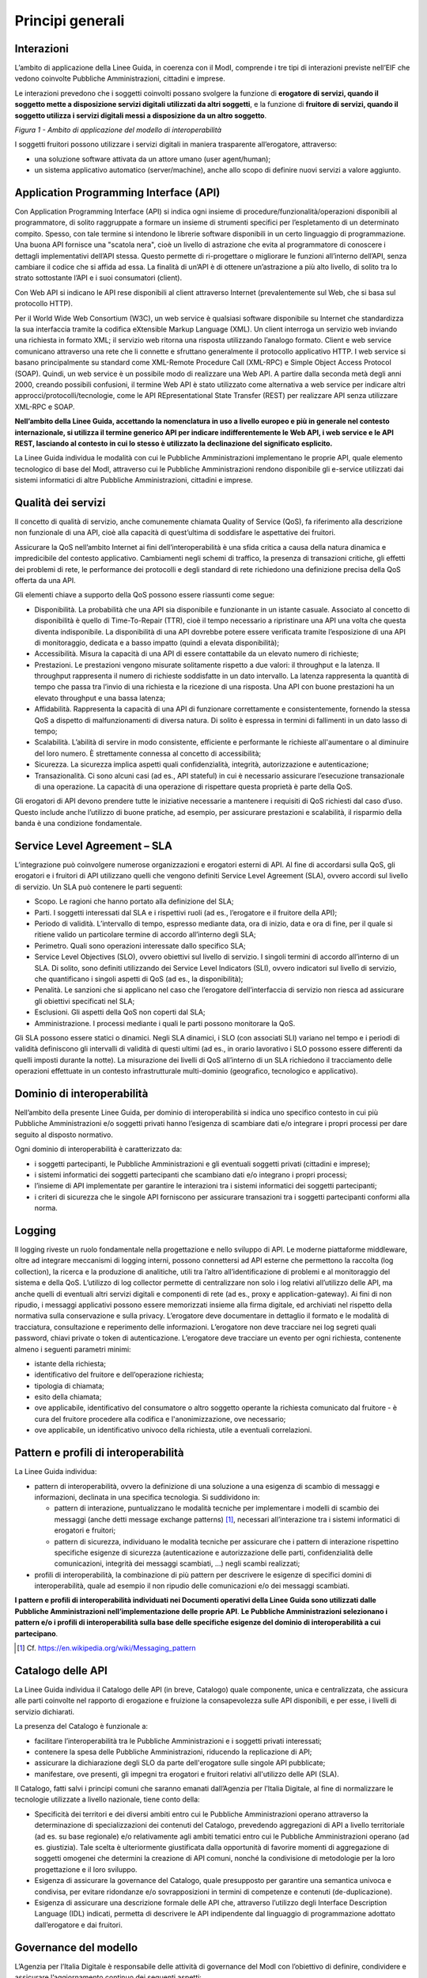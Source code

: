 Principi generali
=================

Interazioni
-----------

L’ambito di applicazione della Linee Guida, in coerenza con il ModI, comprende i tre tipi di interazioni previste nell’EIF che vedono coinvolte Pubbliche Amministrazioni, cittadini e imprese.

Le interazioni prevedono che i soggetti coinvolti possano svolgere la funzione di **erogatore di servizi, quando il soggetto mette a disposizione servizi digitali utilizzati da altri soggetti**, e la funzione di **fruitore di servizi, quando il soggetto utilizza i servizi digitali messi a disposizione da un altro soggetto**.

|image0|

*Figura 1 - Ambito di applicazione del modello di interoperabilità*

I soggetti fruitori possono utilizzare i servizi digitali in maniera trasparente all’erogatore, attraverso:

-  una soluzione software attivata da un attore umano (user agent/human);

-  un sistema applicativo automatico (server/machine), anche allo scopo di definire nuovi servizi a valore aggiunto.

Application Programming Interface (API)
---------------------------------------

Con Application Programming Interface (API) si indica ogni insieme di procedure/funzionalità/operazioni disponibili al programmatore, di solito raggruppate a formare un insieme di strumenti specifici per l’espletamento di un determinato compito. Spesso, con tale termine si intendono le librerie software disponibili in un certo linguaggio di programmazione. Una buona API fornisce una "scatola nera", cioè un livello di astrazione che evita al programmatore di conoscere i dettagli implementativi dell’API stessa. Questo permette di ri-progettare o migliorare le funzioni all’interno dell’API, senza cambiare il codice che si affida ad essa. La finalità di un’API è di ottenere un’astrazione a più alto livello, di solito tra lo strato sottostante l’API e i suoi consumatori (client).

Con Web API si indicano le API rese disponibili al client attraverso Internet (prevalentemente sul Web, che si basa sul protocollo HTTP).

Per il World Wide Web Consortium (W3C), un web service è qualsiasi software disponibile su Internet che standardizza la sua interfaccia tramite la codifica eXtensible Markup Language (XML). Un client interroga un servizio web inviando una richiesta in formato XML; il servizio web ritorna una risposta utilizzando l’analogo formato. Client e web service comunicano attraverso una rete che li connette e sfruttano generalmente il protocollo applicativo HTTP. I web service si basano principalmente su standard come XML-Remote Procedure Call (XML-RPC) e Simple Object Access Protocol (SOAP). Quindi, un web service è un possibile modo di realizzare una Web API. A partire dalla seconda metà degli anni 2000, creando possibili confusioni, il termine Web API è stato utilizzato come alternativa a web service per indicare altri approcci/protocolli/tecnologie, come le API REpresentational State Transfer (REST) per realizzare API senza utilizzare XML-RPC e SOAP.

**Nell’ambito della Linee Guida, accettando la nomenclatura in uso a livello europeo e più in generale nel contesto internazionale, si utilizza il termine generico API per indicare indifferentemente le Web API, i web service e le API REST, lasciando al contesto in cui lo stesso è utilizzato la declinazione del significato esplicito.**

La Linee Guida individua le modalità con cui le Pubbliche Amministrazioni implementano le proprie API, quale elemento tecnologico di base del ModI, attraverso cui le Pubbliche Amministrazioni rendono disponibile gli e-service utilizzati dai sistemi informatici di altre Pubbliche Amministrazioni, cittadini e imprese.

.. |image0| image:: ./media/image1.png
   :width: 4.125in
   :height: 2.90278in


Qualità dei servizi
-------------------

Il concetto di qualità di servizio, anche comunemente chiamata Quality of Service (QoS), fa riferimento alla descrizione non funzionale di una API, cioè alla capacità di quest’ultima di soddisfare le aspettative dei fruitori. 

Assicurare la QoS nell’ambito Internet ai fini dell’interoperabilità è una sfida critica a causa della natura dinamica e impredicibile del contesto applicativo. Cambiamenti negli schemi di
traffico, la presenza di transazioni critiche, gli effetti dei problemi di rete, le performance dei protocolli e degli standard di rete richiedono una definizione precisa della QoS offerta da una API.

Gli elementi chiave a supporto della QoS possono essere riassunti come segue:

-  Disponibilità. La probabilità che una API sia disponibile e funzionante in un istante casuale. Associato al concetto di disponibilità è quello di Time-To-Repair (TTR), cioè il tempo necessario a ripristinare una API una volta che questa diventa indisponibile. La disponibilità di una API dovrebbe potere essere verificata tramite l’esposizione di una API di monitoraggio, dedicata e a basso impatto (quindi a elevata disponibilità);

-  Accessibilità. Misura la capacità di una API di essere contattabile da un elevato numero di richieste;

-  Prestazioni. Le prestazioni vengono misurate solitamente rispetto a due valori: il throughput e la latenza. Il throughput rappresenta il numero di richieste soddisfatte in un dato intervallo. La latenza rappresenta la quantità di tempo che passa tra l’invio di una richiesta e la ricezione di una risposta. Una API con buone prestazioni ha un elevato throughput e una bassa latenza;

-  Affidabilità. Rappresenta la capacità di una API di funzionare correttamente e consistentemente, fornendo la stessa QoS a dispetto di malfunzionamenti di diversa natura. Di solito è espressa in termini di fallimenti in un dato lasso di tempo;

-  Scalabilità. L’abilità di servire in modo consistente, efficiente e performante le richieste all'aumentare o al diminuire del loro numero. È strettamente connessa al concetto di accessibilità;

-  Sicurezza. La sicurezza implica aspetti quali confidenzialità, integrità, autorizzazione e autenticazione;

-  Transazionalità. Ci sono alcuni casi (ad es., API stateful) in cui è necessario assicurare l’esecuzione transazionale di una operazione. La capacità di una operazione di rispettare questa proprietà è parte della QoS.

Gli erogatori di API devono prendere tutte le iniziative necessarie a mantenere i requisiti di QoS richiesti dal caso d’uso. Questo include anche l’utilizzo di buone pratiche, ad esempio, per assicurare prestazioni e scalabilità, il risparmio della banda è una condizione fondamentale.


Service Level Agreement – SLA
-----------------------------

L’integrazione può coinvolgere numerose organizzazioni e erogatori esterni di API. Al fine di accordarsi sulla QoS, gli erogatori e i fruitori di API utilizzano quelli che vengono definiti Service Level Agreement (SLA), ovvero accordi sul livello di servizio. Un SLA può contenere le parti seguenti:

-  Scopo. Le ragioni che hanno portato alla definizione del SLA;

-  Parti. I soggetti interessati dal SLA e i rispettivi ruoli (ad es., l’erogatore e il fruitore della API);

-  Periodo di validità. L’intervallo di tempo, espresso mediante data, ora di inizio, data e ora di fine, per il quale si ritiene valido un particolare termine di accordo all’interno degli SLA;

-  Perimetro. Quali sono operazioni interessate dallo specifico SLA;

-  Service Level Objectives (SLO), ovvero obiettivi sul livello di servizio. I singoli termini di accordo all’interno di un SLA. Di solito, sono definiti utilizzando dei Service Level Indicators (SLI), ovvero indicatori sul livello di servizio, che quantificano i singoli aspetti di QoS (ad es., la disponibilità);

-  Penalità. Le sanzioni che si applicano nel caso che l’erogatore dell’interfaccia di servizio non riesca ad assicurare gli obiettivi specificati nel SLA;

-  Esclusioni. Gli aspetti della QoS non coperti dal SLA;

-  Amministrazione. I processi mediante i quali le parti possono monitorare la QoS.

Gli SLA possono essere statici o dinamici. Negli SLA dinamici, i SLO (con associati SLI) variano nel tempo e i periodi di validità definiscono gli intervalli di validità di questi ultimi (ad es., in orario lavorativo i SLO possono essere differenti da quelli imposti durante la notte). La misurazione dei livelli di QoS all’interno di un SLA richiedono il tracciamento delle operazioni effettuate in un contesto infrastrutturale multi-dominio (geografico, tecnologico e applicativo). 


Dominio di interoperabilità
---------------------------

Nell’ambito della presente Linee Guida, per dominio di interoperabilità si indica uno specifico contesto in cui più Pubbliche Amministrazioni e/o soggetti privati hanno l’esigenza di scambiare dati e/o integrare i propri processi per dare seguito al disposto normativo.

Ogni dominio di interoperabilità è caratterizzato da:

-  i soggetti partecipanti, le Pubbliche Amministrazioni e gli eventuali soggetti privati (cittadini e imprese);

-  i sistemi informatici dei soggetti partecipanti che scambiano dati e/o integrano i propri processi;

-  l’insieme di API implementate per garantire le interazioni tra i sistemi informatici dei soggetti partecipanti;

-  i criteri di sicurezza che le singole API forniscono per assicurare transazioni tra i soggetti partecipanti conformi alla norma.

Logging
-------

Il logging riveste un ruolo fondamentale nella progettazione e nello sviluppo di API. Le moderne piattaforme middleware, oltre ad integrare meccanismi di logging interni, possono connettersi ad API esterne che permettono la raccolta (log collection), la ricerca e la produzione di analitiche, utili tra l’altro all’identificazione di problemi e al monitoraggio del sistema e della QoS. L’utilizzo di log collector permette di centralizzare non solo i log relativi all’utilizzo delle API, ma anche quelli di eventuali altri servizi digitali e componenti di
rete (ad es., proxy e application-gateway). Ai fini di non ripudio, i messaggi applicativi possono essere memorizzati insieme alla firma digitale, ed archiviati nel rispetto della normativa sulla conservazione e sulla privacy. L’erogatore deve documentare in dettaglio il formato e le modalità di tracciatura, consultazione e reperimento delle informazioni. L’erogatore non deve tracciare nei log segreti quali password, chiavi private o token di autenticazione. L’erogatore deve tracciare un evento per ogni richiesta, contenente almeno i seguenti parametri minimi:

-  istante della richiesta;

-  identificativo del fruitore e dell’operazione richiesta;

-  tipologia di chiamata;

-  esito della chiamata;

-  ove applicabile, identificativo del consumatore o altro soggetto operante la richiesta comunicato dal fruitore - è cura del fruitore
   procedere alla codifica e l'anonimizzazione, ove necessario;

-  ove applicabile, un identificativo univoco della richiesta, utile a eventuali correlazioni.

Pattern e profili di interoperabilità
-------------------------------------

La Linee Guida individua:

-  pattern di interoperabilità, ovvero la definizione di una soluzione a una esigenza di scambio di messaggi e informazioni, declinata in una specifica tecnologia. Si suddividono in:

   -  pattern di interazione, puntualizzano le modalità tecniche per implementare i modelli di scambio dei messaggi (anche detti
      message exchange patterns) [1]_, necessari all’interazione tra i sistemi informatici di erogatori e fruitori;

   -  pattern di sicurezza, individuano le modalità tecniche per assicurare che i pattern di interazione rispettino specifiche esigenze di sicurezza (autenticazione e autorizzazione delle parti, confidenzialità delle comunicazioni, integrità dei messaggi scambiati, ...) negli scambi realizzati;

-  profili di interoperabilità, la combinazione di più pattern per descrivere le esigenze di specifici domini di interoperabilità, quale ad esempio il non ripudio delle comunicazioni e/o dei messaggi scambiati.

**I pattern e profili di interoperabilità individuati nei Documenti operativi della Linee Guida sono utilizzati dalle Pubbliche Amministrazioni nell’implementazione delle proprie API**. **Le Pubbliche Amministrazioni selezionano i pattern e/o i profili di interoperabilità sulla base delle specifiche esigenze del dominio di interoperabilità a cui partecipano**.

.. [1]
   Cf. https://en.wikipedia.org/wiki/Messaging_pattern

Catalogo delle API
------------------

La Linee Guida individua il Catalogo delle API (in breve, Catalogo) quale componente, unica e centralizzata, che assicura alle parti coinvolte nel rapporto di erogazione e fruizione la consapevolezza sulle API disponibili, e per esse, i livelli di servizio dichiarati.

La presenza del Catalogo è funzionale a:

-  facilitare l’interoperabilità tra le Pubbliche Amministrazioni e i soggetti privati interessati;

-  contenere la spesa delle Pubbliche Amministrazioni, riducendo la replicazione di API;

-  assicurare la dichiarazione degli SLO da parte dell'erogatore sulle singole API pubblicate;

-  manifestare, ove presenti, gli impegni tra erogatori e fruitori relativi all'utilizzo delle API (SLA).

Il Catalogo, fatti salvi i principi comuni che saranno emanati dall’Agenzia per l’Italia Digitale, al fine di normalizzare le tecnologie utilizzate a livello nazionale, tiene conto della:

-  Specificità dei territori e dei diversi ambiti entro cui le Pubbliche Amministrazioni operano attraverso la determinazione di specializzazioni dei contenuti del Catalogo, prevedendo aggregazioni di API a livello territoriale (ad es. su base regionale) e/o relativamente agli ambiti tematici entro cui le Pubbliche Amministrazioni operano (ad es. giustizia). Tale scelta è ulteriormente giustificata dalla opportunità di favorire momenti di aggregazione di soggetti omogenei che determini la creazione di API comuni, nonché la condivisione di metodologie per la loro progettazione e il loro sviluppo.

-  Esigenza di assicurare la governance del Catalogo, quale presupposto per garantire una semantica univoca e condivisa, per evitare ridondanze e/o sovrapposizioni in termini di competenze e contenuti (de-duplicazione).

-  Esigenza di assicurare una descrizione formale delle API che, attraverso l’utilizzo degli Interface Description Language (IDL) indicati, permetta di descrivere le API indipendente dal linguaggio di programmazione adottato dall’erogatore e dai fruitori.

Governance del modello
----------------------

L’Agenzia per l’Italia Digitale è responsabile delle attività di governance del ModI con l’obiettivo di definire, condividere e assicurare l’aggiornamento continuo dei seguenti aspetti:

-  l’insieme delle tecnologie che abilitano l’interoperabilità tra le Pubbliche Amministrazioni, cittadini e imprese;

-  i pattern di interoperabilità (interazione e sicurezza);

-  i profili di interoperabilità.

Il rapporto tra fruitori ed erogatori è reso esplicito tramite il Catalogo. In ottemperanza al principio once-only definito nell’EU eGovernment Action Plan 2016-2020, l’erogatore si impegna a fornire l’accesso alle proprie API a qualunque soggetto che ne abbia diritto e ne faccia richiesta. Gli erogatori DEVONO descrivere i propri e-service classificando le informazioni scambiate (ove possibile collegandole ai vocabolari controllati e a concetti semantici definiti a livello nazionale e/o internazionale), e applicando etichette che ne identifichino la categoria.

Un erogatore può delegare la registrazione degli e-service all’interno del Catalogo ad un’altra Amministrazione, denominata ente capofila, relativamente a specifici contesti territoriali e/o ambiti tematici.

In prima istanza si prevede che gli enti capofila possano essere:

-  a livello territoriale, le Regioni per le Pubbliche Amministrazioni Locali del territorio di riferimento;

-  a livello di ambito, le Pubbliche Amministrazioni Centrali per domini di interoperabilità costituiti per specifici ambiti tematici.

Il ModI opera in assenza di elementi centralizzati che mediano l’interazione tra erogatori e fruitori. Il Catalogo delle API permette ai soggetti pubblici e privati di conoscere gli e-service disponibili e le loro modalità di erogazione e fruizione.

L’Agenzia per l’Italia Digitale ha il ruolo di:

-  recepire le esigenze di interoperabilità delle Pubbliche Amministrazioni, astrarle ed eventualmente formalizzare nuovi pattern e/o profili di interoperabilità;

-  coordinare il processo di definizione dei profili e pattern di interoperabilità;

-  rendere disponibile il Catalogo, attraverso un’interfaccia di accesso unica per permettere a tutti i soggetti interessati, pubblici e privati, di assumere consapevolezza degli e-service disponibili;

-  richiedere l'adozione dei pattern e profili di interoperabilità per l’implementazione delle API quale condizione per l’iscrizione al Catalogo, nonché controllare con continuità il rispetto dei requisiti per l’iscrizione al catalogo.
